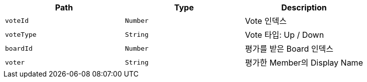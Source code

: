 |===
|Path|Type|Description

|`+voteId+`
|`+Number+`
|Vote 인덱스

|`+voteType+`
|`+String+`
|Vote 타입: Up / Down

|`+boardId+`
|`+Number+`
|평가를 받은 Board 인덱스

|`+voter+`
|`+String+`
|평가한 Member의 Display Name

|===
